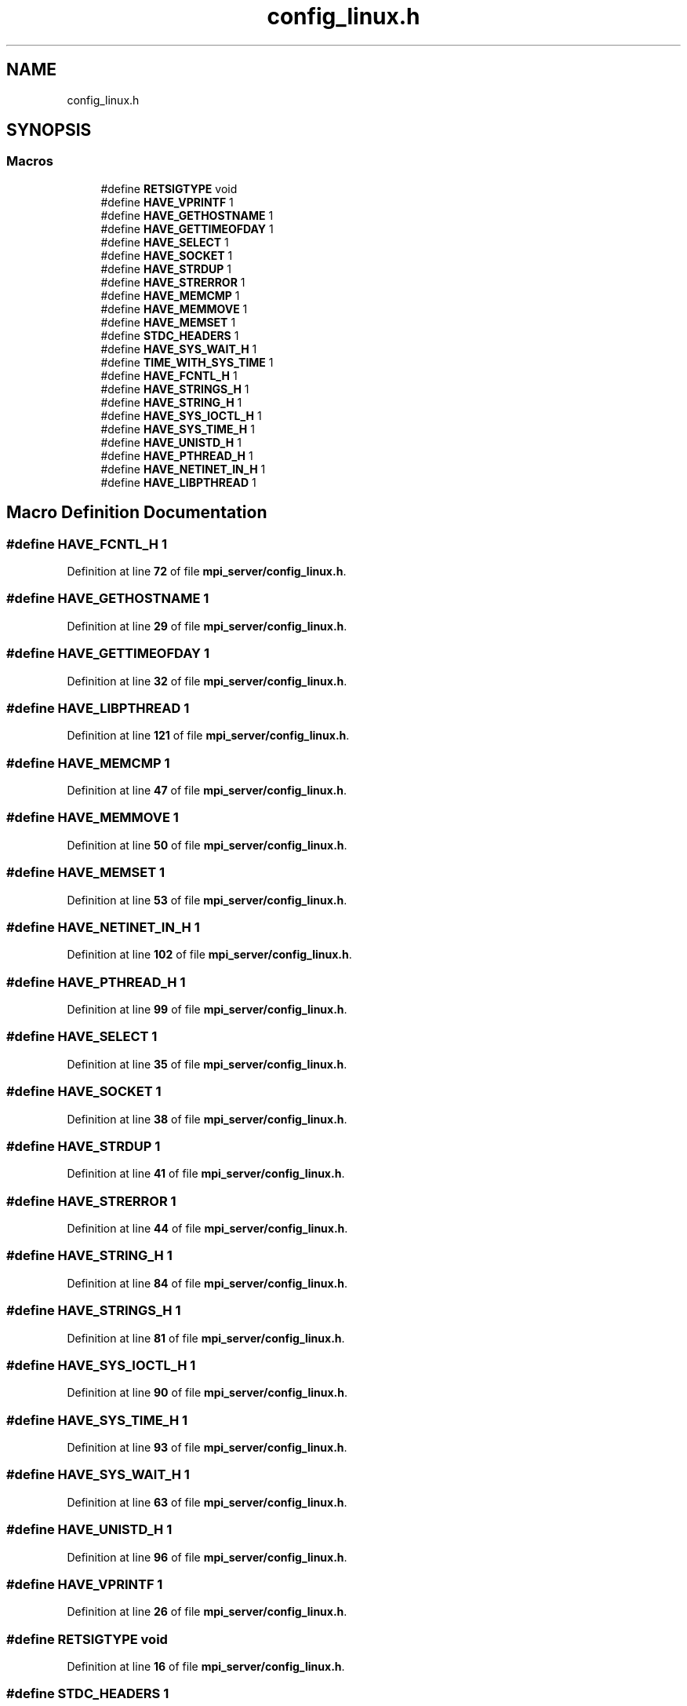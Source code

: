 .TH "config_linux.h" 3 "Wed May 24 2023" "Version Expand version 1.0r5" "Expand" \" -*- nroff -*-
.ad l
.nh
.SH NAME
config_linux.h
.SH SYNOPSIS
.br
.PP
.SS "Macros"

.in +1c
.ti -1c
.RI "#define \fBRETSIGTYPE\fP   void"
.br
.ti -1c
.RI "#define \fBHAVE_VPRINTF\fP   1"
.br
.ti -1c
.RI "#define \fBHAVE_GETHOSTNAME\fP   1"
.br
.ti -1c
.RI "#define \fBHAVE_GETTIMEOFDAY\fP   1"
.br
.ti -1c
.RI "#define \fBHAVE_SELECT\fP   1"
.br
.ti -1c
.RI "#define \fBHAVE_SOCKET\fP   1"
.br
.ti -1c
.RI "#define \fBHAVE_STRDUP\fP   1"
.br
.ti -1c
.RI "#define \fBHAVE_STRERROR\fP   1"
.br
.ti -1c
.RI "#define \fBHAVE_MEMCMP\fP   1"
.br
.ti -1c
.RI "#define \fBHAVE_MEMMOVE\fP   1"
.br
.ti -1c
.RI "#define \fBHAVE_MEMSET\fP   1"
.br
.ti -1c
.RI "#define \fBSTDC_HEADERS\fP   1"
.br
.ti -1c
.RI "#define \fBHAVE_SYS_WAIT_H\fP   1"
.br
.ti -1c
.RI "#define \fBTIME_WITH_SYS_TIME\fP   1"
.br
.ti -1c
.RI "#define \fBHAVE_FCNTL_H\fP   1"
.br
.ti -1c
.RI "#define \fBHAVE_STRINGS_H\fP   1"
.br
.ti -1c
.RI "#define \fBHAVE_STRING_H\fP   1"
.br
.ti -1c
.RI "#define \fBHAVE_SYS_IOCTL_H\fP   1"
.br
.ti -1c
.RI "#define \fBHAVE_SYS_TIME_H\fP   1"
.br
.ti -1c
.RI "#define \fBHAVE_UNISTD_H\fP   1"
.br
.ti -1c
.RI "#define \fBHAVE_PTHREAD_H\fP   1"
.br
.ti -1c
.RI "#define \fBHAVE_NETINET_IN_H\fP   1"
.br
.ti -1c
.RI "#define \fBHAVE_LIBPTHREAD\fP   1"
.br
.in -1c
.SH "Macro Definition Documentation"
.PP 
.SS "#define HAVE_FCNTL_H   1"

.PP
Definition at line \fB72\fP of file \fBmpi_server/config_linux\&.h\fP\&.
.SS "#define HAVE_GETHOSTNAME   1"

.PP
Definition at line \fB29\fP of file \fBmpi_server/config_linux\&.h\fP\&.
.SS "#define HAVE_GETTIMEOFDAY   1"

.PP
Definition at line \fB32\fP of file \fBmpi_server/config_linux\&.h\fP\&.
.SS "#define HAVE_LIBPTHREAD   1"

.PP
Definition at line \fB121\fP of file \fBmpi_server/config_linux\&.h\fP\&.
.SS "#define HAVE_MEMCMP   1"

.PP
Definition at line \fB47\fP of file \fBmpi_server/config_linux\&.h\fP\&.
.SS "#define HAVE_MEMMOVE   1"

.PP
Definition at line \fB50\fP of file \fBmpi_server/config_linux\&.h\fP\&.
.SS "#define HAVE_MEMSET   1"

.PP
Definition at line \fB53\fP of file \fBmpi_server/config_linux\&.h\fP\&.
.SS "#define HAVE_NETINET_IN_H   1"

.PP
Definition at line \fB102\fP of file \fBmpi_server/config_linux\&.h\fP\&.
.SS "#define HAVE_PTHREAD_H   1"

.PP
Definition at line \fB99\fP of file \fBmpi_server/config_linux\&.h\fP\&.
.SS "#define HAVE_SELECT   1"

.PP
Definition at line \fB35\fP of file \fBmpi_server/config_linux\&.h\fP\&.
.SS "#define HAVE_SOCKET   1"

.PP
Definition at line \fB38\fP of file \fBmpi_server/config_linux\&.h\fP\&.
.SS "#define HAVE_STRDUP   1"

.PP
Definition at line \fB41\fP of file \fBmpi_server/config_linux\&.h\fP\&.
.SS "#define HAVE_STRERROR   1"

.PP
Definition at line \fB44\fP of file \fBmpi_server/config_linux\&.h\fP\&.
.SS "#define HAVE_STRING_H   1"

.PP
Definition at line \fB84\fP of file \fBmpi_server/config_linux\&.h\fP\&.
.SS "#define HAVE_STRINGS_H   1"

.PP
Definition at line \fB81\fP of file \fBmpi_server/config_linux\&.h\fP\&.
.SS "#define HAVE_SYS_IOCTL_H   1"

.PP
Definition at line \fB90\fP of file \fBmpi_server/config_linux\&.h\fP\&.
.SS "#define HAVE_SYS_TIME_H   1"

.PP
Definition at line \fB93\fP of file \fBmpi_server/config_linux\&.h\fP\&.
.SS "#define HAVE_SYS_WAIT_H   1"

.PP
Definition at line \fB63\fP of file \fBmpi_server/config_linux\&.h\fP\&.
.SS "#define HAVE_UNISTD_H   1"

.PP
Definition at line \fB96\fP of file \fBmpi_server/config_linux\&.h\fP\&.
.SS "#define HAVE_VPRINTF   1"

.PP
Definition at line \fB26\fP of file \fBmpi_server/config_linux\&.h\fP\&.
.SS "#define RETSIGTYPE   void"

.PP
Definition at line \fB16\fP of file \fBmpi_server/config_linux\&.h\fP\&.
.SS "#define STDC_HEADERS   1"

.PP
Definition at line \fB60\fP of file \fBmpi_server/config_linux\&.h\fP\&.
.SS "#define TIME_WITH_SYS_TIME   1"

.PP
Definition at line \fB66\fP of file \fBmpi_server/config_linux\&.h\fP\&.
.SH "Author"
.PP 
Generated automatically by Doxygen for Expand from the source code\&.
